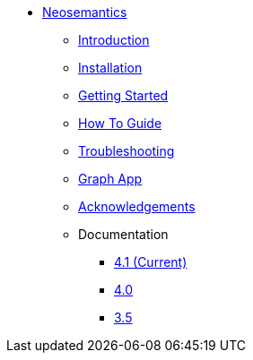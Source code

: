 ** xref:index.adoc[Neosemantics]
*** xref:index.adoc[Introduction]
*** xref:installation.adoc[Installation]
*** xref:tutorial.adoc[Getting Started]
*** xref:how-to-guide.adoc[How To Guide]
*** xref:troubleshooting.adoc[Troubleshooting]
*** xref:graph-app.adoc[Graph App]
*** xref:acknowledgements.adoc[Acknowledgements]
*** Documentation
**** link:/labs/neosemantics/4.1[4.1 (Current)]
**** link:/labs/neosemantics/4.0[4.0]
**** link:https://neo4j.com/docs/labs/nsmntx/3.5/[3.5^]